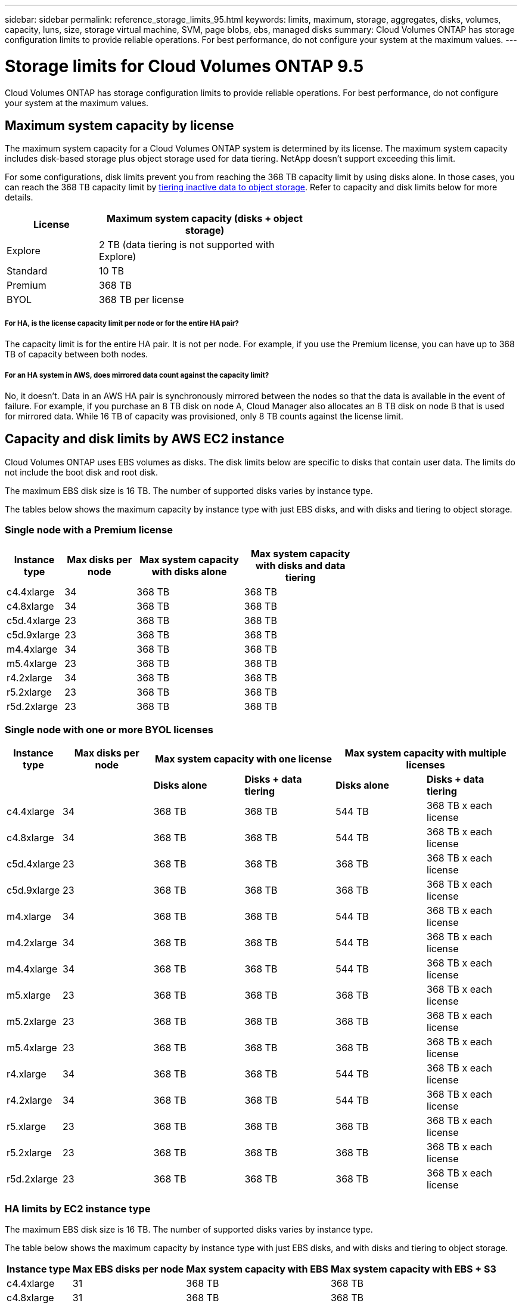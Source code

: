---
sidebar: sidebar
permalink: reference_storage_limits_95.html
keywords: limits, maximum, storage, aggregates, disks, volumes, capacity, luns, size, storage virtual machine, SVM, page blobs, ebs, managed disks
summary: Cloud Volumes ONTAP has storage configuration limits to provide reliable operations. For best performance, do not configure your system at the maximum values.
---

= Storage limits for Cloud Volumes ONTAP 9.5
:hardbreaks:
:nofooter:
:icons: font
:linkattrs:
:imagesdir: ./media/

[.lead]
Cloud Volumes ONTAP has storage configuration limits to provide reliable operations. For best performance, do not configure your system at the maximum values.

== Maximum system capacity by license

The maximum system capacity for a Cloud Volumes ONTAP system is determined by its license. The maximum system capacity includes disk-based storage plus object storage used for data tiering. NetApp doesn't support exceeding this limit.

For some configurations, disk limits prevent you from reaching the 368 TB capacity limit by using disks alone. In those cases, you can reach the 368 TB capacity limit by https://docs.netapp.com/us-en/occm/concept_data_tiering.html[tiering inactive data to object storage^]. Refer to capacity and disk limits below for more details.

[cols="30,70",width=60%,options="header"]
|===
| License
| Maximum system capacity (disks + object storage)

| Explore	| 2 TB (data tiering is not supported with Explore)
| Standard | 10 TB
| Premium | 368 TB
| BYOL | 368 TB per license

|===

===== For HA, is the license capacity limit per node or for the entire HA pair?

The capacity limit is for the entire HA pair. It is not per node. For example, if you use the Premium license, you can have up to 368 TB of capacity between both nodes.

===== For an HA system in AWS, does mirrored data count against the capacity limit?

No, it doesn't. Data in an AWS HA pair is synchronously mirrored between the nodes so that the data is available in the event of failure. For example, if you purchase an 8 TB disk on node A, Cloud Manager also allocates an 8 TB disk on node B that is used for mirrored data. While 16 TB of capacity was provisioned, only 8 TB counts against the license limit.

== Capacity and disk limits by AWS EC2 instance

Cloud Volumes ONTAP uses EBS volumes as disks. The disk limits below are specific to disks that contain user data. The limits do not include the boot disk and root disk.

The maximum EBS disk size is 16 TB. The number of supported disks varies by instance type.

The tables below shows the maximum capacity by instance type with just EBS disks, and with disks and tiering to object storage.

=== Single node with a Premium license

[cols="16,20,30,32",width=69%,options="header"]
|===
| Instance type
| Max disks per node
| Max system capacity with disks alone
| Max system capacity with disks and data tiering

| c4.4xlarge | 34 | 368 TB | 368 TB
| c4.8xlarge | 34 | 368 TB | 368 TB
| c5d.4xlarge | 23 | 368 TB | 368 TB
| c5d.9xlarge | 23 | 368 TB | 368 TB
| m4.4xlarge | 34 | 368 TB | 368 TB
| m5.4xlarge | 23 | 368 TB | 368 TB
| r4.2xlarge | 34 | 368 TB | 368 TB
| r5.2xlarge | 23 | 368 TB | 368 TB
| r5d.2xlarge | 23 | 368 TB | 368 TB
|===

=== Single node with one or more BYOL licenses

[cols="10,18,18,18,18,18",width=100%,options="header"]
|===
| Instance type
| Max disks per node
2+| Max system capacity with one license
2+| Max system capacity with multiple licenses

2+| | *Disks alone* | *Disks + data tiering* | *Disks alone* | *Disks + data tiering*
| c4.4xlarge | 34 | 368 TB | 368 TB | 544 TB | 368 TB x each license
| c4.8xlarge | 34 | 368 TB | 368 TB | 544 TB | 368 TB x each license
| c5d.4xlarge | 23 | 368 TB | 368 TB | 368 TB | 368 TB x each license
| c5d.9xlarge | 23 | 368 TB | 368 TB | 368 TB | 368 TB x each license
| m4.xlarge | 34 | 368 TB | 368 TB | 544 TB | 368 TB x each license
| m4.2xlarge | 34 | 368 TB | 368 TB | 544 TB | 368 TB x each license
| m4.4xlarge | 34 | 368 TB | 368 TB | 544 TB | 368 TB x each license
| m5.xlarge | 23 | 368 TB | 368 TB | 368 TB | 368 TB x each license
| m5.2xlarge | 23 | 368 TB | 368 TB | 368 TB | 368 TB x each license
| m5.4xlarge | 23 | 368 TB | 368 TB | 368 TB | 368 TB x each license
| r4.xlarge | 34 | 368 TB | 368 TB | 544 TB | 368 TB x each license
| r4.2xlarge | 34 | 368 TB | 368 TB | 544 TB | 368 TB x each license
| r5.xlarge | 23 | 368 TB | 368 TB | 368 TB | 368 TB x each license
| r5.2xlarge | 23 | 368 TB | 368 TB | 368 TB | 368 TB x each license
| r5d.2xlarge | 23 | 368 TB | 368 TB | 368 TB | 368 TB x each license
|===

=== HA limits by EC2 instance type

The maximum EBS disk size is 16 TB. The number of supported disks varies by instance type.

The table below shows the maximum capacity by instance type with just EBS disks, and with disks and tiering to object storage.

[cols=4*,options="header,autowidth"]
|===
| Instance type
| Max EBS disks per node
| Max system capacity with EBS
| Max system capacity with EBS + S3

| c4.4xlarge | 31 | 368 TB | 368 TB
| c4.8xlarge | 31 | 368 TB | 368 TB
| c5d.4xlarge | 20 | 320 TB | 368 TB
| c5d.9xlarge | 20 | 320 TB | 368 TB
| m4.xlarge | 31 | 368 TB | 368 TB
| m4.2xlarge | 31 | 368 TB | 368 TB
| m4.4xlarge | 31 | 368 TB | 368 TB
| m5.xlarge | 20 | 320 TB | 368 TB
| m5.2xlarge | 20 | 320 TB | 368 TB
| m5.4xlarge | 20 | 320 TB | 368 TB
| r4.xlarge | 31 | 368 TB | 368 TB
| r4.2xlarge | 31 | 368 TB | 368 TB
| r5.xlarge | 20 | 320 TB | 368 TB
| r5.2xlarge | 20 | 320 TB | 368 TB
| r5d.2xlarge | 20 | 320 TB | 368 TB
|===

=== HA pairs with a Premium license

[cols="16,20,30,32",width=69%,options="header"]
|===
| Instance type
| Max disks per node
| Max system capacity with disks alone
| Max system capacity with disks and data tiering

| c4.4xlarge | 31 | 368 TB | 368 TB
| c4.8xlarge | 31 | 368 TB | 368 TB
| c5d.4xlarge | 20 | 320 TB | 368 TB
| c5d.9xlarge | 20 | 320 TB | 368 TB
| m4.xlarge | 31 | 368 TB | 368 TB
| m4.2xlarge | 31 | 368 TB | 368 TB
| m4.4xlarge | 31 | 368 TB | 368 TB
| m5.xlarge | 20 | 320 TB | 368 TB
| m5.2xlarge | 20 | 320 TB | 368 TB
| m5.4xlarge | 20 | 320 TB | 368 TB
| r4.xlarge | 31 | 368 TB | 368 TB
| r4.2xlarge | 31 | 368 TB | 368 TB
| r5.xlarge | 20 | 320 TB | 368 TB
| r5.2xlarge | 20 | 320 TB | 368 TB
| r5d.2xlarge | 20 | 320 TB | 368 TB
|===

=== HA pairs with one or more BYOL licenses

[cols="10,18,18,18,18,18",width=100%,options="header"]
|===
| Instance type
| Max disks per node
2+| Max system capacity with one license
2+| Max system capacity with multiple licenses

2+| | *Disks alone* | *Disks + data tiering* | *Disks alone* | *Disks + data tiering*

| c4.4xlarge | 31 | 368 TB | 368 TB | 496 TB | 368 TB x each license
| c4.8xlarge | 31 | 368 TB | 368 TB | 496 TB | 368 TB x each license
| c5d.4xlarge | 20 | 320 TB | 368 TB | 320 TB | 368 TB x each license
| c5d.9xlarge | 20 | 320 TB | 368 TB | 320 TB | 368 TB x each license
| m4.xlarge | 31 | 368 TB | 368 TB | 496 TB | 368 TB x each license
| m4.2xlarge | 31 | 368 TB | 368 TB | 496 TB | 368 TB x each license
| m4.4xlarge | 31 | 368 TB | 368 TB | 496 TB | 368 TB x each license
| m5.xlarge | 20 | 320 TB | 368 TB | 320 TB | 368 TB x each license
| m5.2xlarge | 20 | 320 TB | 368 TB | 320 TB | 368 TB x each license
| m5.4xlarge | 20 | 320 TB | 368 TB | 320 TB | 368 TB x each license
| r4.xlarge | 31 | 368 TB | 368 TB | 496 TB | 368 TB x each license
| r4.2xlarge | 31 | 368 TB | 368 TB | 496 TB | 368 TB x each license
| r5.xlarge | 20 | 320 TB | 368 TB | 320 TB | 368 TB x each license
| r5.2xlarge | 20 | 320 TB | 368 TB | 320 TB | 368 TB x each license
| r5d.2xlarge | 20 | 320 TB | 368 TB | 320 TB | 368 TB x each license
|===

== Disk and tiering limits by Azure VM size

The disk limits below are specific to disks that contain user data. The limits do not include the boot disk and root disk. The tables below show the maximum system capacity by VM size with managed disks alone, and with disks and cold data tiering to object storage.

Disk limits are shown by VM size for Premium and BYOL licenses only because disk limits can’t be reached with Explore or Standard licenses due to system capacity limits.

* Single node systems can use Standard HDD Managed Disks, Standard SSD Managed Disks, and Premium SSD Managed Disks, with up to 32 TB per disk. The number of supported disks varies by VM size.

* HA systems use Premium page blobs as disks, with up to 8 TB per page blob. The number of supported disks varies by VM size.

=== Single node with a Premium license

[cols="14,20,31,33",width=68%,options="header"]
|===
| VM size
| Max disks per node
| Max system capacity with disks alone
| Max system capacity with disks and data tiering

| DS3_v2 | 15 | 368 TB | Tiering not supported
| DS4_v2 | 31 | 368 TB | 368 TB
| DS5_v2 | 63 | 368 TB | 368 TB
| DS13_v2 | 31 | 368 TB | 368 TB
| DS14_v2 | 63 | 368 TB | 368 TB
|===

=== Single node with one or more BYOL licenses

NOTE: For some VM types, you'll need several BYOL licenses to reach the max system capacity listed below. For example, you'd need 6 BYOL licenses to reach 2 PB with DS5_v2.

[cols="10,18,18,18,18,18",width=100%,options="header"]
|===
| VM size
| Max disks per node
2+| Max system capacity with one license
2+| Max system capacity with multiple licenses

2+| | *Disks alone* | *Disks + data tiering* | *Disks alone* | *Disks + data tiering*

| DS3_v2 | 15 | 368 TB | Tiering not supported | 480 TB | Tiering not supported
| DS4_v2 | 31 | 368 TB | 368 TB | 992 TB | 368 TB x each license
| DS5_v2 | 63 | 368 TB | 368 TB | 2 PB | 368 TB x each license
| DS13_v2 | 31 | 368 TB | 368 TB | 992 TB | 368 TB x each license
| DS14_v2 | 63 | 368 TB | 368 TB | 2 PB | 368 TB x each license
|===

=== HA pairs with a Premium license

[cols="14,20,31,33",width=68%,options="header"]
|===
| VM size
| Max disks per node
| Max system capacity with disks alone
| Max system capacity with disks and data tiering

| DS4_v2 | 31 | 368 TB | Tiering not supported
| DS5_v2 | 63 | 368 TB | Tiering not supported
| DS13_v2 | 31 | 368 TB | Tiering not supported
| DS14_v2 | 63 | 368 TB | Tiering not supported
| DS15_v2 | 63 | 368 TB | Tiering not supported
|===

=== HA pairs with one or more BYOL licenses

NOTE: For some VM types, you'll need several BYOL licenses to reach the max system capacity listed below. For example, you'd need 3 BYOL licenses to reach 1 PB with DS5_v2.

[cols="10,18,18,18,18,18",width=100%,options="header"]
|===
| VM size
| Max disks per node
2+| Max system capacity with one license
2+| Max system capacity with multiple licenses

2+| | *Disks alone* | *Disks + data tiering* | *Disks alone* | *Disks + data tiering*

| DS4_v2 | 31 | 368 TB | Tiering not supported | 496 TB | Tiering not supported
| DS5_v2 | 63 | 368 TB | Tiering not supported | 1 PB | Tiering not supported
| DS13_v2 | 31 | 368 TB | Tiering not supported | 496 TB | Tiering not supported
| DS14_v2 | 63 | 368 TB | Tiering not supported | 1 PB | Tiering not supported
| DS15_v2 | 63 | 368 TB | Tiering not supported | 1 PB | Tiering not supported
|===

== Aggregate limits in AWS

Cloud Volumes ONTAP uses AWS volumes as disks and groups them into _aggregates_. Aggregates provide storage to volumes.

[cols=2*,options="header,autowidth"]
|===
| Parameter
| Limit

| Maximum number of aggregates |
Single node: Same as the disk limit
HA pairs: 18 in a node ^1^
| Maximum aggregate size | 96 TB of raw capacity ^2^
| Disks per aggregate	| 1-6 ^3^
| Maximum number of RAID groups per aggregate	| 1
|===

Notes:

. It is not possible to create 18 aggregates on both nodes in an HA pair because doing so would exceed the data disk limit.

. The aggregate capacity limit is based on the disks that comprise the aggregate. The limit does not include object storage used for data tiering.

. All disks in an aggregate must be the same size.

== Aggregate limits in Azure

Cloud Volumes ONTAP uses Azure storage as disks and groups them into _aggregates_. Aggregates provide storage to volumes.

[cols=2*,options="header,autowidth"]
|===
| Parameter
| Limit

| Maximum number of aggregates | Same as the disk limit
| Maximum aggregate size |
200 TB of raw capacity for single node ^1^
96 TB of raw capacity for HA pairs ^1^
| Disks per aggregate	| 1-12 ^2^
| Maximum number of RAID groups per aggregate	|
Single node: 1
HA pairs: 6
|===

Notes:

. The aggregate capacity limit is based on the disks that comprise the aggregate. The limit does not include object storage used for data tiering.

. All disks in an aggregate must be the same size.

== Logical storage limits

[cols="22,22,56",width=100%,options="header"]
|===
| Logical storage
| Parameter
| Limit

| *Storage virtual machines (SVMs)*	| Maximum number for Cloud Volumes ONTAP
(HA pair or single node) | One data-serving SVM and one destination SVM used for disaster recovery. You can activate the destination SVM for data access if there’s an outage on the source SVM. ^1^

The one data-serving SVM spans the entire Cloud Volumes ONTAP system (HA pair or single node).
.2+| *Files*	| Maximum size | 16 TB
| Maximum per volume |	Volume size dependent, up to 2 billion
| *FlexClone volumes*	| Hierarchical clone depth ^2^ | 499
.3+| *FlexVol volumes*	| Maximum per node |	500
| Minimum size |	20 MB
| Maximum size | AWS: Dependent on the size of the aggregate ^3^
Azure HA: Dependent on the size of the aggregate ^3^
Azure single node: 100 TB
| *Qtrees* |	Maximum per FlexVol volume |	4,995
| *Snapshot copies* |	Maximum per FlexVol volume |	1,023

|===

Notes:

. Cloud Manager does not provide any setup or orchestration support for SVM disaster recovery. It also does not support storage-related tasks on an additional SVM. You must use System Manager or the CLI for SVM disaster recovery.
+
* https://library.netapp.com/ecm/ecm_get_file/ECMLP2839856[SVM Disaster Recovery Preparation Express Guide^]
* https://library.netapp.com/ecm/ecm_get_file/ECMLP2839857[SVM Disaster Recovery Express Guide^]

. Hierarchical clone depth is the maximum depth of a nested hierarchy of FlexClone volumes that can be created from a single FlexVol volume.

. Less than 100 TB is supported because aggregates for this configuration are limited to 96 TB of _raw_ capacity.

== iSCSI storage limits

[cols=3*,options="header,autowidth"]
|===
| iSCSI storage
| Parameter
| Limit

.4+| *LUNs*	| Maximum per node |	1,024
| Maximum number of LUN maps |	1,024
| Maximum size	| 16 TB
| Maximum per volume	| 512
| *igroups*	| Maximum per node | 256
.2+| *Initiators*	| Maximum per node |	512
| Maximum per igroup	| 128
| *iSCSI sessions* |	Maximum per node | 1,024
.2+| *LIFs*	| Maximum per port |	32
| Maximum per portset	| 32
| *Portsets* |	Maximum per node |	256

|===
